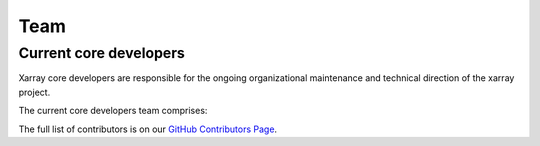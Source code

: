 Team
-----

Current core developers
~~~~~~~~~~~~~~~~~~~~~~~

Xarray core developers are responsible for the ongoing organizational maintenance and technical direction of the xarray project.

The current core developers team comprises:

.. panels::
   :column: col-lg-4 col-md-4 col-sm-6 col-xs-12 p-2
   :card: text-center

   ---
   .. image:: https://avatars.githubusercontent.com/u/1217238?v=4
   +++++++++++++++++++++++++++++++++++++++++++++++++++++++++++++++
   :link-badge:`https://github.com/shoyer,"Stephan Hoyer",cls=btn badge-light`

   ---
   .. image:: https://avatars.githubusercontent.com/u/1197350?v=4
   +++++++++++++++++++++++++++++++++++++++++++++++++++++++++++++++
   :link-badge:`https://github.com/rabernat,"Ryan Abernathey",cls=btn badge-light`

   ---
   .. image:: https://avatars.githubusercontent.com/u/2443309?v=4
   ++++++++++++++++++++++++++++++++++++++++++++++++++++++++++++++++
   :link-badge:`https://github.com/jhamman,"Joe Hamman",cls=btn badge-light`

   ---
   .. image:: https://avatars.githubusercontent.com/u/4160723?v=4
   +++++++++++++++++++++++++++++++++++++++++++++++++++++++++++++++++
   :link-badge:`https://github.com/benbovy,"Benoit Bovy",cls=btn badge-light`

   ---
   .. image:: https://avatars.githubusercontent.com/u/10050469?v=4
   ++++++++++++++++++++++++++++++++++++++++++++++++++++++++++++++++
   :link-badge:`https://github.com/fmaussion,"Fabien Maussion",cls=btn badge-light`

   ---
   .. image:: https://avatars.githubusercontent.com/u/6815844?v=4
   +++++++++++++++++++++++++++++++++++++++++++++++++++++++++++++++
   :link-badge:`https://github.com/fujiisoup,"Keisuke Fujii",cls=btn badge-light`

   ---
   .. image:: https://avatars.githubusercontent.com/u/5635139?v=4
   +++++++++++++++++++++++++++++++++++++++++++++++++++++++++++++++
   :link-badge:`https://github.com/max-sixty,"Maximilian Roos",cls=btn badge-light`

   ---
   .. image:: https://avatars.githubusercontent.com/u/2448579?v=4
   +++++++++++++++++++++++++++++++++++++++++++++++++++++++++++++++
   :link-badge:`https://github.com/dcherian,"Deepak Cherian",cls=btn badge-light`

   ---
   .. image:: https://avatars.githubusercontent.com/u/6628425?v=4
   +++++++++++++++++++++++++++++++++++++++++++++++++++++++++++++++
   :link-badge:`https://github.com/spencerkclark,"Spencer Clark",cls=btn badge-light`

   ---
   .. image:: https://avatars.githubusercontent.com/u/35968931?v=4
   ++++++++++++++++++++++++++++++++++++++++++++++++++++++++++++++++
   :link-badge:`https://github.com/TomNicholas,"Tom Nicholas",cls=btn badge-light`

   ---
   .. image:: https://avatars.githubusercontent.com/u/6213168?v=4
   ++++++++++++++++++++++++++++++++++++++++++++++++++++++++++++++++
   :link-badge:`https://github.com/crusaderky,"Guido Imperiale",cls=btn badge-light`

   ---
   .. image:: https://avatars.githubusercontent.com/u/14808389?v=4
   ++++++++++++++++++++++++++++++++++++++++++++++++++++++++++++++++
   :link-badge:`https://github.com/keewis,"Justus Magin",cls=btn badge-light`

   ---
   .. image:: https://avatars.githubusercontent.com/u/10194086?v=4
   ++++++++++++++++++++++++++++++++++++++++++++++++++++++++++++++++
   :link-badge:`https://github.com/mathause,"Mathias Hauser",cls=btn badge-light`

   ---
   .. image:: https://avatars.githubusercontent.com/u/13301940?v=4
   ++++++++++++++++++++++++++++++++++++++++++++++++++++++++++++++++
   :link-badge:`https://github.com/andersy005,"Anderson Banihirwe",cls=btn badge-light`

   ---
   .. image:: https://avatars.githubusercontent.com/u/14371165?v=4
   ++++++++++++++++++++++++++++++++++++++++++++++++++++++++++++++++
   :link-badge:`https://github.com/Illviljan,"Jimmy Westling",cls=btn badge-light`


The full list of contributors is on our `GitHub Contributors Page <https://github.com/pydata/xarray/graphs/contributors>`__.
